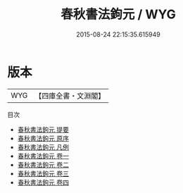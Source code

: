 #+TITLE: 春秋書法鉤元 / WYG
#+DATE: 2015-08-24 22:15:35.615949
* 版本
 |       WYG|【四庫全書・文淵閣】|
目次
 - [[file:KR1e0073_000.txt::000-1a][春秋書法鉤元 提要]]
 - [[file:KR1e0073_000.txt::000-3a][春秋書法鉤元 原序]]
 - [[file:KR1e0073_000.txt::000-5a][春秋書法鉤元 凡例]]
 - [[file:KR1e0073_001.txt::001-1a][春秋書法鉤元 卷一]]
 - [[file:KR1e0073_002.txt::002-1a][春秋書法鉤元 卷二]]
 - [[file:KR1e0073_003.txt::003-1a][春秋書法鉤元 卷三]]
 - [[file:KR1e0073_004.txt::004-1a][春秋書法鉤元 卷四]]
